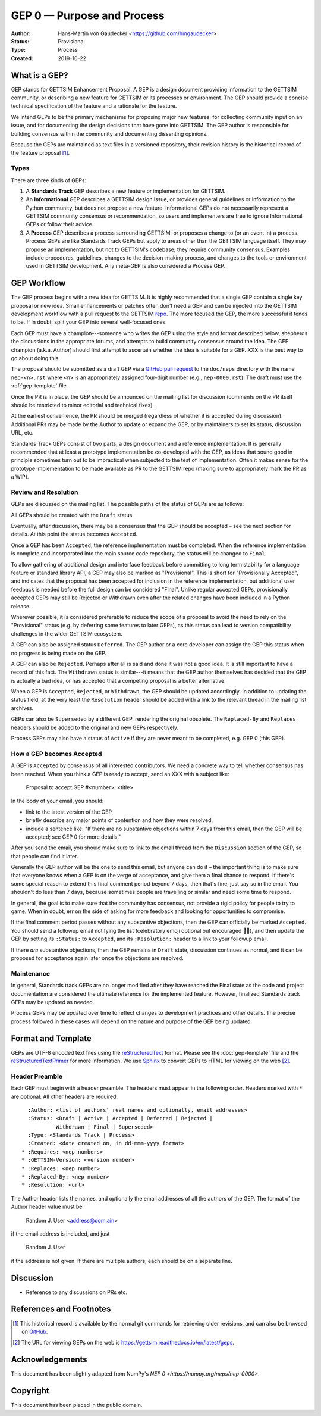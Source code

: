 ===========================
GEP 0 — Purpose and Process
===========================

:Author: Hans-Martin von Gaudecker <https://github.com/hmgaudecker>
:Status: Provisional
:Type: Process
:Created: 2019-10-22


What is a GEP?
--------------

GEP stands for GETTSIM Enhancement Proposal.  A GEP is a design
document providing information to the GETTSIM community, or describing
a new feature for GETTSIM or its processes or environment.  The GEP
should provide a concise technical specification of the feature and a
rationale for the feature.

We intend GEPs to be the primary mechanisms for proposing major new
features, for collecting community input on an issue, and for
documenting the design decisions that have gone into GETTSIM.  The GEP
author is responsible for building consensus within the community and
documenting dissenting opinions.

Because the GEPs are maintained as text files in a versioned
repository, their revision history is the historical record of the
feature proposal [1]_.


Types
^^^^^

There are three kinds of GEPs:

1. A **Standards Track** GEP describes a new feature or implementation
   for GETTSIM.

2. An **Informational** GEP describes a GETTSIM design issue, or provides
   general guidelines or information to the Python community, but does not
   propose a new feature. Informational GEPs do not necessarily represent a
   GETTSIM community consensus or recommendation, so users and implementers are
   free to ignore Informational GEPs or follow their advice.

3. A **Process** GEP describes a process surrounding GETTSIM, or
   proposes a change to (or an event in) a process.  Process GEPs are
   like Standards Track GEPs but apply to areas other than the GETTSIM
   language itself.  They may propose an implementation, but not to
   GETTSIM's codebase; they require community consensus.  Examples include
   procedures, guidelines, changes to the decision-making process, and
   changes to the tools or environment used in GETTSIM development.
   Any meta-GEP is also considered a Process GEP.


GEP Workflow
------------

The GEP process begins with a new idea for GETTSIM.  It is highly
recommended that a single GEP contain a single key proposal or new
idea. Small enhancements or patches often don't need
a GEP and can be injected into the GETTSIM development workflow with a
pull request to the GETTSIM `repo`_. The more focused the
GEP, the more successful it tends to be.
If in doubt, split your GEP into several well-focused ones.

Each GEP must have a champion---someone who writes the GEP using the style
and format described below, shepherds the discussions in the appropriate
forums, and attempts to build community consensus around the idea.  The GEP
champion (a.k.a. Author) should first attempt to ascertain whether the idea is
suitable for a GEP. XXX is the best
way to go about doing this.

The proposal should be submitted as a draft GEP via a `GitHub pull
request`_ to the ``doc/neps`` directory with the name ``nep-<n>.rst``
where ``<n>`` is an appropriately assigned four-digit number (e.g.,
``nep-0000.rst``). The draft must use the :ref:`gep-template` file.

Once the PR is in place, the GEP should be announced on the mailing
list for discussion (comments on the PR itself should be restricted to
minor editorial and technical fixes).

At the earliest convenience, the PR should be merged (regardless of
whether it is accepted during discussion).  Additional PRs may be made
by the Author to update or expand the GEP, or by maintainers to set
its status, discussion URL, etc.

Standards Track GEPs consist of two parts, a design document and a
reference implementation.  It is generally recommended that at least a
prototype implementation be co-developed with the GEP, as ideas that sound
good in principle sometimes turn out to be impractical when subjected to the
test of implementation.  Often it makes sense for the prototype implementation
to be made available as PR to the GETTSIM repo (making sure to appropriately
mark the PR as a WIP).


Review and Resolution
^^^^^^^^^^^^^^^^^^^^^

GEPs are discussed on the mailing list.  The possible paths of the
status of GEPs are as follows:

.. image:: ../_static/gep-process.png

All GEPs should be created with the ``Draft`` status.

Eventually, after discussion, there may be a consensus that the GEP
should be accepted – see the next section for details. At this point
the status becomes ``Accepted``.

Once a GEP has been ``Accepted``, the reference implementation must be
completed.  When the reference implementation is complete and incorporated
into the main source code repository, the status will be changed to ``Final``.

To allow gathering of additional design and interface feedback before
committing to long term stability for a language feature or standard library
API, a GEP may also be marked as "Provisional". This is short for
"Provisionally Accepted", and indicates that the proposal has been accepted for
inclusion in the reference implementation, but additional user feedback is
needed before the full design can be considered "Final". Unlike regular
accepted GEPs, provisionally accepted GEPs may still be Rejected or Withdrawn
even after the related changes have been included in a Python release.

Wherever possible, it is considered preferable to reduce the scope of a
proposal to avoid the need to rely on the "Provisional" status (e.g. by
deferring some features to later GEPs), as this status can lead to version
compatibility challenges in the wider GETTSIM ecosystem.

A GEP can also be assigned status ``Deferred``.  The GEP author or a
core developer can assign the GEP this status when no progress is being made
on the GEP.

A GEP can also be ``Rejected``.  Perhaps after all is said and done it
was not a good idea.  It is still important to have a record of this
fact. The ``Withdrawn`` status is similar---it means that the GEP author
themselves has decided that the GEP is actually a bad idea, or has
accepted that a competing proposal is a better alternative.

When a GEP is ``Accepted``, ``Rejected``, or ``Withdrawn``, the GEP should be
updated accordingly. In addition to updating the status field, at the very
least the ``Resolution`` header should be added with a link to the relevant
thread in the mailing list archives.

GEPs can also be ``Superseded`` by a different GEP, rendering the
original obsolete.  The ``Replaced-By`` and ``Replaces`` headers
should be added to the original and new GEPs respectively.

Process GEPs may also have a status of ``Active`` if they are never
meant to be completed, e.g. GEP 0 (this GEP).


How a GEP becomes Accepted
^^^^^^^^^^^^^^^^^^^^^^^^^^

A GEP is ``Accepted`` by consensus of all interested contributors. We
need a concrete way to tell whether consensus has been reached. When
you think a GEP is ready to accept, send an XXX with a subject like:

  Proposal to accept GEP #<number>: <title>

In the body of your email, you should:

* link to the latest version of the GEP,

* briefly describe any major points of contention and how they were
  resolved,

* include a sentence like: "If there are no substantive objections
  within 7 days from this email, then the GEP will be accepted; see
  GEP 0 for more details."

.. For an example, see: https://mail.python.org/pipermail/numpy-discussion/2018-June/078345.html

After you send the email, you should make sure to link to the email
thread from the ``Discussion`` section of the GEP, so that people can
find it later.

Generally the GEP author will be the one to send this email, but
anyone can do it – the important thing is to make sure that everyone
knows when a GEP is on the verge of acceptance, and give them a final
chance to respond. If there's some special reason to extend this final
comment period beyond 7 days, then that's fine, just say so in the
email. You shouldn't do less than 7 days, because sometimes people are
travelling or similar and need some time to respond.

In general, the goal is to make sure that the community has consensus,
not provide a rigid policy for people to try to game. When in doubt,
err on the side of asking for more feedback and looking for
opportunities to compromise.

If the final comment period passes without any substantive objections,
then the GEP can officially be marked ``Accepted``. You should send a
followup email notifying the list (celebratory emoji optional but
encouraged 🎉✨), and then update the GEP by setting its ``:Status:``
to ``Accepted``, and its ``:Resolution:`` header to a link to your
followup email.

If there *are* substantive objections, then the GEP remains in
``Draft`` state, discussion continues as normal, and it can be
proposed for acceptance again later once the objections are resolved.



Maintenance
^^^^^^^^^^^

In general, Standards track GEPs are no longer modified after they have
reached the Final state as the code and project documentation are considered
the ultimate reference for the implemented feature.
However, finalized Standards track GEPs may be updated as needed.

Process GEPs may be updated over time to reflect changes
to development practices and other details. The precise process followed in
these cases will depend on the nature and purpose of the GEP being updated.


Format and Template
-------------------

GEPs are UTF-8 encoded text files using the reStructuredText_ format.  Please
see the :doc:`gep-template` file and the reStructuredTextPrimer_ for more
information.  We use Sphinx_ to convert GEPs to HTML for viewing on the web
[2]_.


Header Preamble
^^^^^^^^^^^^^^^

Each GEP must begin with a header preamble.  The headers
must appear in the following order.  Headers marked with ``*`` are
optional.  All other headers are required. ::

    :Author: <list of authors' real names and optionally, email addresses>
    :Status: <Draft | Active | Accepted | Deferred | Rejected |
             Withdrawn | Final | Superseded>
    :Type: <Standards Track | Process>
    :Created: <date created on, in dd-mmm-yyyy format>
  * :Requires: <nep numbers>
  * :GETTSIM-Version: <version number>
  * :Replaces: <nep number>
  * :Replaced-By: <nep number>
  * :Resolution: <url>

The Author header lists the names, and optionally the email addresses
of all the authors of the GEP.  The format of the Author header
value must be

    Random J. User <address@dom.ain>

if the email address is included, and just

    Random J. User

if the address is not given.  If there are multiple authors, each should be on
a separate line.


Discussion
----------

- Reference to any discussions on PRs etc.


References and Footnotes
------------------------

.. [1] This historical record is available by the normal git commands
   for retrieving older revisions, and can also be browsed on
   `GitHub <https://github.com/iza-institute-of-labor-economics/gettsim/tree/master/docs/geps>`_.

.. [2] The URL for viewing GEPs on the web is
   https://gettsim.readthedocs.io/en/latest/geps.

.. _repo: https://github.com/iza-institute-of-labor-economics/gettsim

.. _issue tracker: https://github.com/iza-institute-of-labor-economics/gettsim/issues

.. _`GitHub pull request`: https://github.com/iza-institute-of-labor-economics/gettsim/pulls

.. _reStructuredText: http://docutils.sourceforge.net/rst.html

.. _reStructuredTextPrimer: http://www.sphinx-doc.org/en/stable/rest.html

.. _Sphinx: http://www.sphinx-doc.org/en/stable/


Acknowledgements
----------------

This document has been slightly adapted from NumPy's `NEP 0 <https://numpy.org/neps/nep-0000>`.


Copyright
---------

This document has been placed in the public domain.
